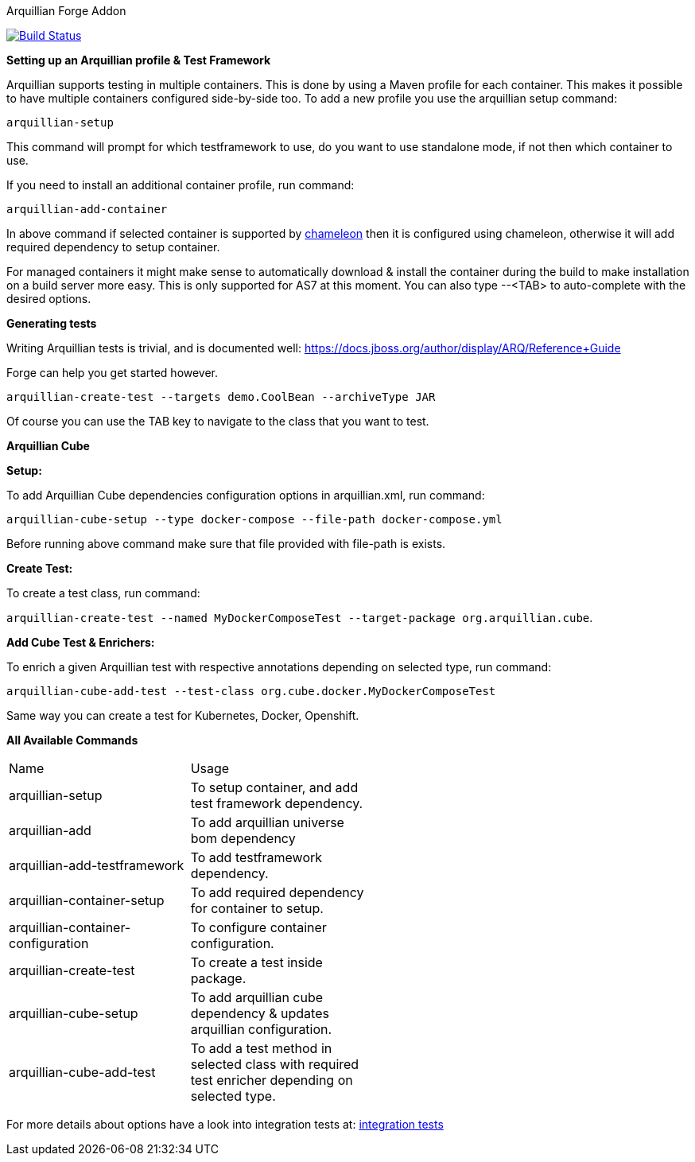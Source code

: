 Arquillian Forge Addon
========================

image:https://forge.ci.cloudbees.com/job/arquillian-addon/badge/icon["Build Status", link="https://forge.ci.cloudbees.com/job/arquillian-addon/"]

*Setting up an Arquillian profile & Test Framework*

Arquillian supports testing in multiple containers. This is done by using a Maven profile for each container. This makes it possible to have multiple containers configured side-by-side too.
To add a new profile you use the arquillian setup command:

`arquillian-setup`

This command will prompt for which testframework to use, do you want to use standalone mode, if not then which container to use.

If you need to install an additional container profile, run command:

`arquillian-add-container`

In above command if selected container is supported by https://github.com/arquillian/arquillian-container-chameleon[chameleon] then it is configured using chameleon, otherwise it will add required dependency to setup container.

For managed containers it might make sense to automatically download & install the container during the build to make installation on a build server more easy. This is only supported for AS7 at this moment.
You can also type --<TAB> to auto-complete with the desired options.

*Generating tests*

Writing Arquillian tests is trivial, and is documented well: https://docs.jboss.org/author/display/ARQ/Reference+Guide

Forge can help you get started however. 

`arquillian-create-test --targets demo.CoolBean --archiveType JAR`
	
Of course you can use the TAB key to navigate to the class that you want to test.


*Arquillian Cube*

*Setup:*

To add Arquillian Cube dependencies configuration options in arquillian.xml, run command:

`arquillian-cube-setup --type docker-compose --file-path docker-compose.yml`

Before running above command make sure that file provided with file-path is exists.

*Create Test:*

To create a test class, run command:

`arquillian-create-test --named MyDockerComposeTest --target-package org.arquillian.cube`.

*Add Cube Test & Enrichers:*

To enrich a given Arquillian test with respective annotations depending on selected type, run command:

`arquillian-cube-add-test --test-class org.cube.docker.MyDockerComposeTest`

Same way you can create a test for Kubernetes, Docker, Openshift.

*All Available Commands*

[width="80%"]
|====================================================================================================================================
| Name                               | Usage                                                                                         |
| arquillian-setup                   | To setup container, and add test framework dependency.                                        |
| arquillian-add                     | To add arquillian universe bom dependency                                                     |
| arquillian-add-testframework       | To add testframework dependency.                                                              |
| arquillian-container-setup         | To add required dependency for container to setup.                                            |
| arquillian-container-configuration | To configure container configuration.                                                         |
| arquillian-create-test             | To create a test inside package.                                                              |
| arquillian-cube-setup              | To add arquillian cube dependency & updates arquillian configuration.                         |
| arquillian-cube-add-test           | To add a test method in selected class with required test enricher depending on selected type.|
|====================================================================================================================================

For more details about options have a look into integration tests at:
https://github.com/forge/arquillian-addon/tree/master/src/test/java/test/integration[integration tests]
